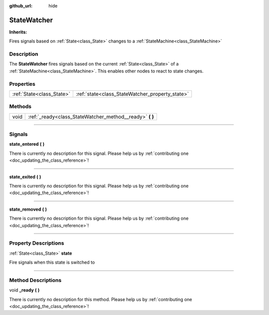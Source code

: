 :github_url: hide

.. DO NOT EDIT THIS FILE!!!
.. Generated automatically from Godot engine sources.
.. Generator: https://github.com/godotengine/godot/tree/master/doc/tools/make_rst.py.
.. XML source: https://github.com/godotengine/godot/tree/master/api/classes/StateWatcher.xml.

.. _class_StateWatcher:

StateWatcher
============

**Inherits:** 

Fires signals based on :ref:`State<class_State>` changes to a :ref:`StateMachine<class_StateMachine>`

.. rst-class:: classref-introduction-group

Description
-----------

The **StateWatcher** fires signals based on the current :ref:`State<class_State>` of a :ref:`StateMachine<class_StateMachine>`. This enables other nodes to react to state changes.

.. rst-class:: classref-reftable-group

Properties
----------

.. table::
   :widths: auto

   +---------------------------+-------------------------------------------------+
   | :ref:`State<class_State>` | :ref:`state<class_StateWatcher_property_state>` |
   +---------------------------+-------------------------------------------------+

.. rst-class:: classref-reftable-group

Methods
-------

.. table::
   :widths: auto

   +------+-------------------------------------------------------------+
   | void | :ref:`_ready<class_StateWatcher_method__ready>` **(** **)** |
   +------+-------------------------------------------------------------+

.. rst-class:: classref-section-separator

----

.. rst-class:: classref-descriptions-group

Signals
-------

.. _class_StateWatcher_signal_state_entered:

.. rst-class:: classref-signal

**state_entered** **(** **)**

.. container:: contribute

	There is currently no description for this signal. Please help us by :ref:`contributing one <doc_updating_the_class_reference>`!

.. rst-class:: classref-item-separator

----

.. _class_StateWatcher_signal_state_exited:

.. rst-class:: classref-signal

**state_exited** **(** **)**

.. container:: contribute

	There is currently no description for this signal. Please help us by :ref:`contributing one <doc_updating_the_class_reference>`!

.. rst-class:: classref-item-separator

----

.. _class_StateWatcher_signal_state_removed:

.. rst-class:: classref-signal

**state_removed** **(** **)**

.. container:: contribute

	There is currently no description for this signal. Please help us by :ref:`contributing one <doc_updating_the_class_reference>`!

.. rst-class:: classref-section-separator

----

.. rst-class:: classref-descriptions-group

Property Descriptions
---------------------

.. _class_StateWatcher_property_state:

.. rst-class:: classref-property

:ref:`State<class_State>` **state**

Fire signals when this state is switched to

.. rst-class:: classref-section-separator

----

.. rst-class:: classref-descriptions-group

Method Descriptions
-------------------

.. _class_StateWatcher_method__ready:

.. rst-class:: classref-method

void **_ready** **(** **)**

.. container:: contribute

	There is currently no description for this method. Please help us by :ref:`contributing one <doc_updating_the_class_reference>`!

.. |virtual| replace:: :abbr:`virtual (This method should typically be overridden by the user to have any effect.)`
.. |const| replace:: :abbr:`const (This method has no side effects. It doesn't modify any of the instance's member variables.)`
.. |vararg| replace:: :abbr:`vararg (This method accepts any number of arguments after the ones described here.)`
.. |constructor| replace:: :abbr:`constructor (This method is used to construct a type.)`
.. |static| replace:: :abbr:`static (This method doesn't need an instance to be called, so it can be called directly using the class name.)`
.. |operator| replace:: :abbr:`operator (This method describes a valid operator to use with this type as left-hand operand.)`
.. |bitfield| replace:: :abbr:`BitField (This value is an integer composed as a bitmask of the following flags.)`
